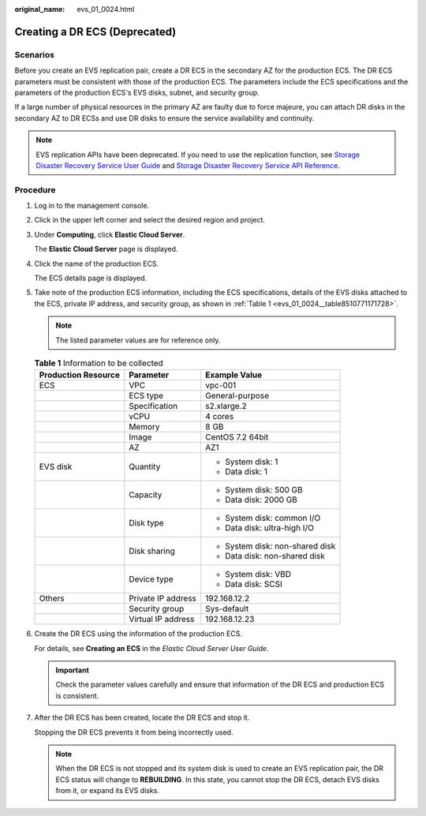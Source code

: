 :original_name: evs_01_0024.html

.. _evs_01_0024:

Creating a DR ECS (Deprecated)
==============================

Scenarios
---------

Before you create an EVS replication pair, create a DR ECS in the secondary AZ for the production ECS. The DR ECS parameters must be consistent with those of the production ECS. The parameters include the ECS specifications and the parameters of the production ECS's EVS disks, subnet, and security group.

If a large number of physical resources in the primary AZ are faulty due to force majeure, you can attach DR disks in the secondary AZ to DR ECSs and use DR disks to ensure the service availability and continuity.

.. note::

   EVS replication APIs have been deprecated. If you need to use the replication function, see `Storage Disaster Recovery Service User Guide <https://docs.otc.t-systems.com/en-us/usermanual/sdrs/en-us_topic_0125068221.html>`__ and `Storage Disaster Recovery Service API Reference <https://docs.otc.t-systems.com/en-us/api/sdrs/sdrs_01_0000.html>`__.

Procedure
---------

#. Log in to the management console.

#. Click |image1| in the upper left corner and select the desired region and project.

#. Under **Computing**, click **Elastic Cloud Server**.

   The **Elastic Cloud Server** page is displayed.

#. Click the name of the production ECS.

   The ECS details page is displayed.

#. Take note of the production ECS information, including the ECS specifications, details of the EVS disks attached to the ECS, private IP address, and security group, as shown in :ref:`Table 1 <evs_01_0024__table8510771171728>`.

   .. note::

      The listed parameter values are for reference only.

   .. _evs_01_0024__table8510771171728:

   .. table:: **Table 1** Information to be collected

      +-----------------------+-----------------------+---------------------------------+
      | Production Resource   | Parameter             | Example Value                   |
      +=======================+=======================+=================================+
      | ECS                   | VPC                   | vpc-001                         |
      +-----------------------+-----------------------+---------------------------------+
      |                       | ECS type              | General-purpose                 |
      +-----------------------+-----------------------+---------------------------------+
      |                       | Specification         | s2.xlarge.2                     |
      +-----------------------+-----------------------+---------------------------------+
      |                       | vCPU                  | 4 cores                         |
      +-----------------------+-----------------------+---------------------------------+
      |                       | Memory                | 8 GB                            |
      +-----------------------+-----------------------+---------------------------------+
      |                       | Image                 | CentOS 7.2 64bit                |
      +-----------------------+-----------------------+---------------------------------+
      |                       | AZ                    | AZ1                             |
      +-----------------------+-----------------------+---------------------------------+
      | EVS disk              | Quantity              | -  System disk: 1               |
      |                       |                       | -  Data disk: 1                 |
      +-----------------------+-----------------------+---------------------------------+
      |                       | Capacity              | -  System disk: 500 GB          |
      |                       |                       | -  Data disk: 2000 GB           |
      +-----------------------+-----------------------+---------------------------------+
      |                       | Disk type             | -  System disk: common I/O      |
      |                       |                       | -  Data disk: ultra-high I/O    |
      +-----------------------+-----------------------+---------------------------------+
      |                       | Disk sharing          | -  System disk: non-shared disk |
      |                       |                       | -  Data disk: non-shared disk   |
      +-----------------------+-----------------------+---------------------------------+
      |                       | Device type           | -  System disk: VBD             |
      |                       |                       | -  Data disk: SCSI              |
      +-----------------------+-----------------------+---------------------------------+
      | Others                | Private IP address    | 192.168.12.2                    |
      +-----------------------+-----------------------+---------------------------------+
      |                       | Security group        | Sys-default                     |
      +-----------------------+-----------------------+---------------------------------+
      |                       | Virtual IP address    | 192.168.12.23                   |
      +-----------------------+-----------------------+---------------------------------+

#. Create the DR ECS using the information of the production ECS.

   For details, see **Creating an ECS** in the *Elastic Cloud Server User Guide*.

   .. important::

      Check the parameter values carefully and ensure that information of the DR ECS and production ECS is consistent.

#. After the DR ECS has been created, locate the DR ECS and stop it.

   Stopping the DR ECS prevents it from being incorrectly used.

   .. note::

      When the DR ECS is not stopped and its system disk is used to create an EVS replication pair, the DR ECS status will change to **REBUILDING**. In this state, you cannot stop the DR ECS, detach EVS disks from it, or expand its EVS disks.

.. |image1| image:: /_static/images/en-us_image_0237893718.png

